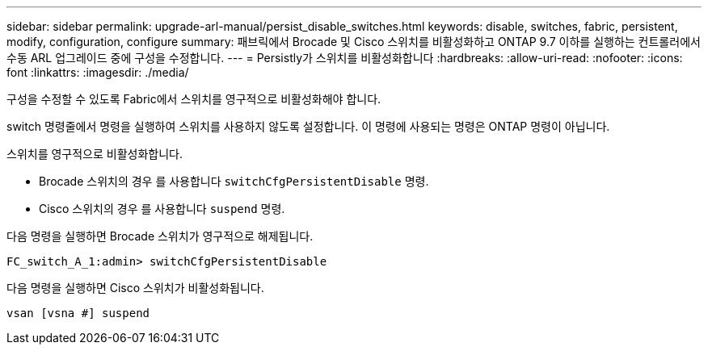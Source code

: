 ---
sidebar: sidebar 
permalink: upgrade-arl-manual/persist_disable_switches.html 
keywords: disable, switches, fabric, persistent, modify, configuration, configure 
summary: 패브릭에서 Brocade 및 Cisco 스위치를 비활성화하고 ONTAP 9.7 이하를 실행하는 컨트롤러에서 수동 ARL 업그레이드 중에 구성을 수정합니다. 
---
= Persistly가 스위치를 비활성화합니다
:hardbreaks:
:allow-uri-read: 
:nofooter: 
:icons: font
:linkattrs: 
:imagesdir: ./media/


[role="lead"]
구성을 수정할 수 있도록 Fabric에서 스위치를 영구적으로 비활성화해야 합니다.

switch 명령줄에서 명령을 실행하여 스위치를 사용하지 않도록 설정합니다. 이 명령에 사용되는 명령은 ONTAP 명령이 아닙니다.

스위치를 영구적으로 비활성화합니다.

* Brocade 스위치의 경우 를 사용합니다 `switchCfgPersistentDisable` 명령.
* Cisco 스위치의 경우 를 사용합니다 `suspend` 명령.


다음 명령을 실행하면 Brocade 스위치가 영구적으로 해제됩니다.

[listing]
----
FC_switch_A_1:admin> switchCfgPersistentDisable
----
다음 명령을 실행하면 Cisco 스위치가 비활성화됩니다.

[listing]
----
vsan [vsna #] suspend
----
